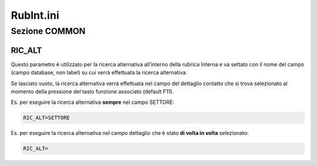==========
RubInt.ini
==========

Sezione COMMON
==============

RIC_ALT
-------
Questo parametro è utilizzato per la ricerca alternativa all’interno della rubrica Interna e va settato con il nome del campo (campo database, non label) su cui verrà effettuata la ricerca alternativa.

Se lasciato vuoto, la ricerca alternativa verrà effettuata nel campo del dettaglio contatto che si trova selezionato al momento della pressione del tasto funzione associato (default F11).

Es. per eseguire la ricerca alternativa **sempre** nel campo SETTORE:

.. code-block:: ini

    RIC_ALT=SETTORE

Es. per eseguire la ricerca alternativa nel campo dettaglio che è stato **di volta in volta** selezionato:

.. code-block:: ini

    RIC_ALT=